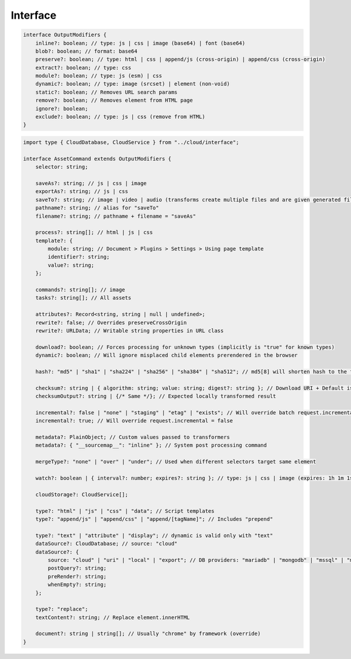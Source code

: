 =========
Interface
=========

.. code-block:: typescript

  interface OutputModifiers {
      inline?: boolean; // type: js | css | image (base64) | font (base64)
      blob?: boolean; // format: base64
      preserve?: boolean; // type: html | css | append/js (cross-origin) | append/css (cross-origin)
      extract?: boolean; // type: css
      module?: boolean; // type: js (esm) | css
      dynamic?: boolean; // type: image (srcset) | element (non-void)
      static?: boolean; // Removes URL search params
      remove?: boolean; // Removes element from HTML page
      ignore?: boolean;
      exclude?: boolean; // type: js | css (remove from HTML)
  }

.. code-block:: typescript

  import type { CloudDatabase, CloudService } from "../cloud/interface";

  interface AssetCommand extends OutputModifiers {
      selector: string;

      saveAs?: string; // js | css | image
      exportAs?: string; // js | css
      saveTo?: string; // image | video | audio (transforms create multiple files and are given generated filename)
      pathname?: string; // alias for "saveTo"
      filename?: string; // pathname + filename = "saveAs"

      process?: string[]; // html | js | css
      template?: {
          module: string; // Document > Plugins > Settings > Using page template
          identifier?: string;
          value?: string;
      };

      commands?: string[]; // image
      tasks?: string[]; // All assets

      attributes?: Record<string, string | null | undefined>;
      rewrite?: false; // Overrides preserveCrossOrigin
      rewrite?: URLData; // Writable string properties in URL class

      download?: boolean; // Forces processing for unknown types (implicitly is "true" for known types)
      dynamic?: boolean; // Will ignore misplaced child elements prerendered in the browser

      hash?: "md5" | "sha1" | "sha224" | "sha256" | "sha384" | "sha512"; // md5[8] will shorten hash to the first 8 characters

      checksum?: string | { algorithm: string; value: string; digest?: string }; // Download URI + Default is "sha256"
      checksumOutput?: string | {/* Same */}; // Expected locally transformed result

      incremental?: false | "none" | "staging" | "etag" | "exists"; // Will override batch request.incremental
      incremental?: true; // Will override request.incremental = false

      metadata?: PlainObject; // Custom values passed to transformers
      metadata?: { "__sourcemap__": "inline" }; // System post processing command

      mergeType?: "none" | "over" | "under"; // Used when different selectors target same element

      watch?: boolean | { interval?: number; expires?: string }; // type: js | css | image (expires: 1h 1m 1s)

      cloudStorage?: CloudService[];

      type?: "html" | "js" | "css" | "data"; // Script templates
      type?: "append/js" | "append/css" | "append/[tagName]"; // Includes "prepend"

      type?: "text" | "attribute" | "display"; // dynamic is valid only with "text"
      dataSource?: CloudDatabase; // source: "cloud"
      dataSource?: {
          source: "cloud" | "uri" | "local" | "export"; // DB providers: "mariadb" | "mongodb" | "mssql" | "mysql" | "oracle" | "postgres" | "redis"
          postQuery?: string;
          preRender?: string;
          whenEmpty?: string;
      };

      type?: "replace";
      textContent?: string; // Replace element.innerHTML

      document?: string | string[]; // Usually "chrome" by framework (override)
  }

.. code-block:: typescript
  :caption: Global

  type PlainObject = Record<string | number | symbol, unknown>;